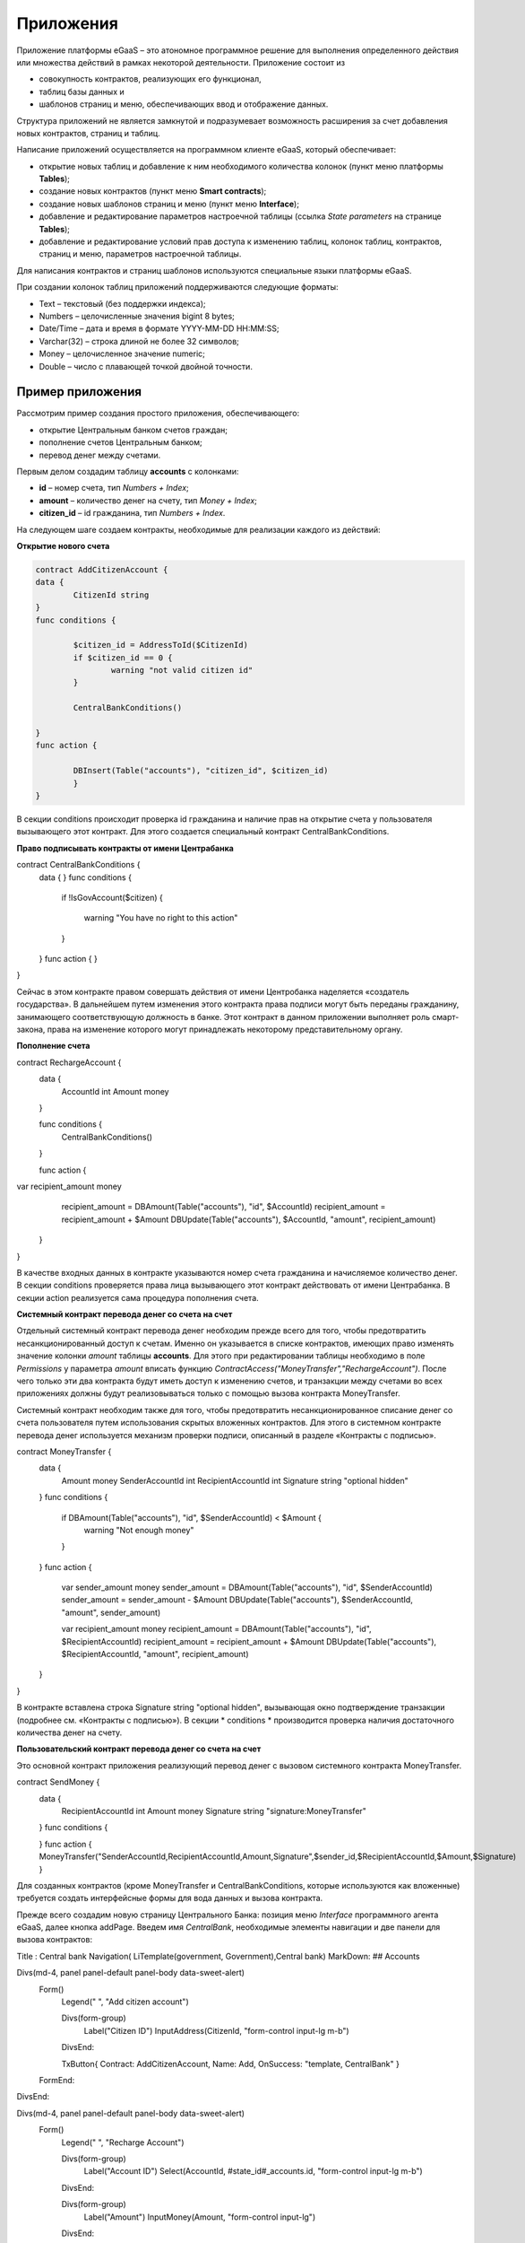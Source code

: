 ################################################################################
Приложения
################################################################################
Приложение платформы eGaaS – это атономное программное решение для выполнения определенного действия или множества действий в рамках некоторой деятельности. Приложение состоит из 

* совокупность контрактов, реализующих его функционал, 
* таблиц базы данных и 
* шаблонов страниц и меню, обеспечивающих ввод и отображение данных. 

Структура приложений не является замкнутой и подразумевает возможность расширения за счет добавления новых контрактов, страниц и таблиц. 
 
Написание приложений осуществляется на программном клиенте eGaaS, который обеспечивает:

* открытие новых таблиц и добавление к ним необходимого количества колонок (пункт меню платформы **Tables**);
* создание новых контрактов (пункт меню **Smart contracts**);
* создание новых шаблонов страниц и меню (пункт меню **Interface**);
* добавление и редактирование параметров настроечной таблицы (ссылка *State parameters* на странице **Tables**);
* добавление и редактирование условий прав доступа к изменению таблиц, колонок таблиц, контрактов, страниц и меню, параметров настроечной таблицы.

Для написания контрактов и страниц шаблонов используются специальные языки платформы eGaaS.
 
При создании колонок таблиц приложений поддерживаются следующие форматы:

* Text – текстовый (без поддержки индекса);
* Numbers – целочисленные значения bigint	8 bytes;
* Date/Time – дата и время в формате  YYYY-MM-DD HH:MM:SS;
* Varchar(32) – строка длиной не более 32 символов;
* Money – целочисленное значение numeric;
* Double – число с плавающей точкой двойной точности.


********************************************************************************
Пример приложения
********************************************************************************
Рассмотрим пример создания простого приложения, обеспечивающего: 

* открытие  Центральным банком счетов граждан; 
* пополнение счетов Центральным банком;
* перевод денег между счетами. 

Первым делом создадим таблицу **accounts** с колонками: 

* **id** – номер счета, тип *Numbers + Index*; 
* **amount** – количество денег на счету, тип *Money + Index*;
* **citizen_id** – id гражданина, тип *Numbers + Index*.

На следующем шаге создаем контракты, необходимые для реализации каждого из действий:

**Открытие нового счета**

.. code:: js

	contract AddCitizenAccount {
	data {
		CitizenId string
	}
	func conditions {
	    
	    	$citizen_id = AddressToId($CitizenId)
		if $citizen_id == 0 {
			warning "not valid citizen id"
		}
		
		CentralBankConditions()
	
	}
	func action {
		
		DBInsert(Table("accounts"), "citizen_id", $citizen_id)
		}
	} 


В секции conditions происходит проверка id гражданина и наличие прав на открытие счета у пользователя вызывающего  этот контракт.  Для этого создается специальный контракт CentralBankConditions.

**Право подписывать контракты от имени Центрабанка**

.. code:: js

contract CentralBankConditions {
	data {	}
	func conditions	{
	   if !IsGovAccount($citizen)
	   {
	       	warning "You have no right to this action"
	   }
	}
	func action {	}
}

Сейчас в этом контракте правом совершать действия от имени Центробанка наделяется «создатель государства». В дальнейшем путем изменения этого контракта права подписи могут быть переданы гражданину, занимающего соответствующую должность в банке. Этот контракт в данном приложении выполняет роль смарт-закона, права на изменение которого могут принадлежать некоторому  представительному органу.

**Пополнение  счета**

.. code:: js

contract RechargeAccount {
	data {
		AccountId int
		Amount money
	}
	
	func conditions	{
	    CentralBankConditions()
	}

	func action {
var recipient_amount money
            recipient_amount = DBAmount(Table("accounts"), "id", $AccountId)
            recipient_amount = recipient_amount + $Amount
            DBUpdate(Table("accounts"), $AccountId, "amount", recipient_amount)
	}
}

В качестве входных данных в контракте указываются номер счета гражданина и начисляемое количество денег. В секции  conditions проверяется права лица вызывающего этот контракт действовать от имени Центрабанка. В секции action реализуется сама процедура пополнения счета.

**Системный контракт перевода денег со счета на  счет**

Отдельный системный контракт перевода денег необходим прежде всего для того, чтобы предотвратить несанкционированный доступ к счетам. Именно он указывается в списке контрактов, имеющих право  изменять значение колонки *amount* таблицы **accounts**. Для этого при редактировании таблицы необходимо в поле *Permissions* у параметра *amount* вписать функцию *ContractAccess("MoneyTransfer","RechargeAccount")*.  После чего только эти два контракта будут иметь доступ к изменению счетов,  и транзакции между счетами во всех приложениях должны будут реализовываться только с помощью вызова контракта MoneyTransfer.

Системный контракт необходим также для того, чтобы предотвратить несанкционированное списание денег со счета пользователя путем использования скрытых вложенных контрактов. Для этого в системном контракте перевода денег используется механизм проверки подписи, описанный в разделе «Контракты с подписью».

.. code:: js

contract MoneyTransfer {
	data {
		Amount money
		SenderAccountId int
		RecipientAccountId int
		Signature string "optional hidden"
	}
	func conditions {
    
	    	    if DBAmount(Table("accounts"), "id", $SenderAccountId) < $Amount {
			        warning "Not enough money"
	    	    }
	}
	func action {

            var sender_amount money
            sender_amount = DBAmount(Table("accounts"), "id", $SenderAccountId)
            sender_amount = sender_amount - $Amount
            DBUpdate(Table("accounts"), $SenderAccountId, "amount",  sender_amount)
            
            var recipient_amount money
            recipient_amount = DBAmount(Table("accounts"), "id", $RecipientAccountId)
            recipient_amount = recipient_amount + $Amount
            DBUpdate(Table("accounts"), $RecipientAccountId, "amount", recipient_amount)

	}
}

В контракте вставлена строка Signature string "optional hidden", вызывающая окно подтверждение транзакции (подробнее см. «Контракты с подписью»). В секции * conditions * производится проверка наличия достаточного количества денег на счету. 

**Пользовательский контракт перевода денег со счета на  счет**

Это основной контракт приложения реализующий перевод денег с вызовом системного контракта MoneyTransfer.

.. code:: js

contract SendMoney {
	data {
		RecipientAccountId int 
		Amount money
		Signature string "signature:MoneyTransfer"
	}
	func conditions {

	}
	func action {
	MoneyTransfer("SenderAccountId,RecipientAccountId,Amount,Signature",$sender_id,$RecipientAccountId,$Amount,$Signature)
	}

Для созданных контрактов (кроме MoneyTransfer и CentralBankConditions, которые используются как вложенные) требуется создать интерфейсные формы для вода данных и вызова контракта. 

Прежде всего создадим новую  страницу Центрального Банка: позиция меню *Interface* программного агента eGaaS, далее кнопка addPage. Введем имя *CentralBank*, необходимые элементы навигации и две панели для вызова контрактов:

.. code:: js

Title : Central bank
Navigation( LiTemplate(government, Government),Central bank)
MarkDown: ## Accounts 

Divs(md-4, panel panel-default panel-body data-sweet-alert)
    Form()
        Legend(" ", "Add citizen account")
        
        Divs(form-group)
            Label("Citizen ID")
            InputAddress(CitizenId, "form-control input-lg m-b")
        DivsEnd:
        
        TxButton{ Contract: AddCitizenAccount, Name: Add, OnSuccess: "template, CentralBank" }
    FormEnd:
DivsEnd:

Divs(md-4, panel panel-default panel-body data-sweet-alert)
    Form()
        Legend(" ", "Recharge Account")
        
        Divs(form-group)
            Label("Account ID")
            Select(AccountId, #state_id#_accounts.id, "form-control input-lg m-b")
        DivsEnd:
        
        Divs(form-group)
            Label("Amount")
            InputMoney(Amount, "form-control input-lg")
        DivsEnd:
        
        TxButton{ Contract: RechargeAccount, Name: Change, OnSuccess: "template,CentralBank" }
    FormEnd:
DivsEnd:

PageEnd:


Здесь следует обратить внимание на то, что функция TxButton вызывая контракт автоматически передает в него значения полей формы если их id совпадают с именами входных параметров контрактов (CitizenId для контракта AddCitizenAccount и AccountId, Amount для контракта RechargeAccount).

Для доступа к созданной странице CentralBank необходимо добавить пункт в существующее меню, например, *government*: переходим к редактированию меню (со страницы Interface или из редактиро страницы CentralBank и добавляем в меню строку 

.. code:: js

MenuItem(CentralBank, load_template, CentralBank)

Также в редакторе страницы CentralBank необходимо указать меню, которое будет отражаться при открытии страницы Центробанка (разворачивающийся список *Menu*) – в нашем случае это меню *government*.

Осталось только открыть для редактирования страницу гражданина dashboard_default  и добавить к ней две панели для отражения номера счета и баланса и панель для вызова контракта перевода денег:

.. code:: js

Divs(md-6)
     Divs()
     WiBalance(GetOne(amount, #state_id#_accounts, "citizen_id", #citizen#), StateValue(currency_name) )
     DivsEnd:
     Divs()
     WiAccount( GetOne(id, #state_id#_accounts, "citizen_id", #citizen#) )
     DivsEnd:
  DivsEnd:
     
    
 Divs(md-6, panel panel-default panel-body data-sweet-alert)
    Form()
        Legend(" ", "Send Money")
        
        Divs(form-group)
            Label("Account ID")
            Select(RecipientAccountId, #state_id#_accounts.id, "form-control  m-b")
        DivsEnd:
        
        Divs(form-group)
            Label("Amount")
            InputMoney(Amount, "form-control")
        DivsEnd:
        
        TxButton{ Contract: SendMoney, OnSuccess: "template,dashboard_default,global:0" }
    FormEnd:
DivsEnd:

Теперь если у вас есть права прописанные в смарт-законе CentralBankConditions, то вы можете на странице Central bank открыть гражданам счета и пополнить их некоторыми суммами. После чего граждане смогут выполнять операции перевода денег со счета на счет.

